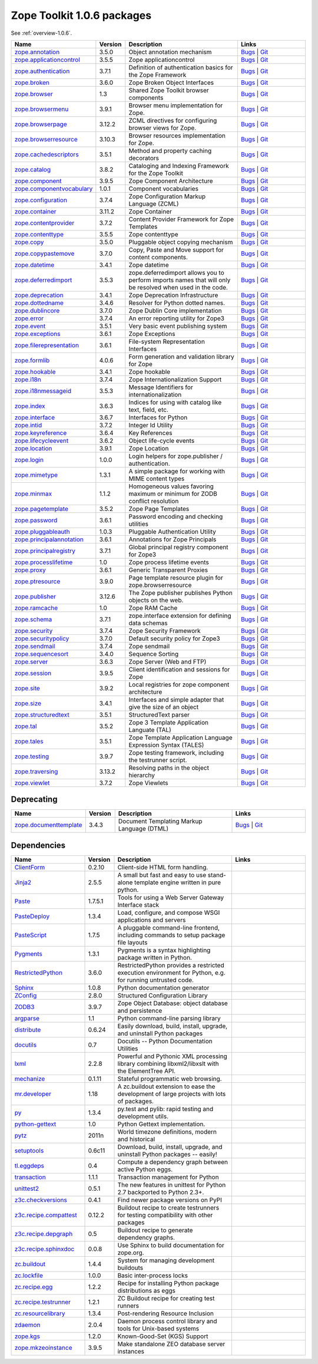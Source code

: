 .. This file is generated. Please do not edit manually or check in.


.. _packages-1.0.6:

Zope Toolkit 1.0.6 packages
===========================

See :ref:`overview-1.0.6`.

.. list-table::
    :class: packagelist
    :widths: 25 10 40 25
    :header-rows: 1

    * - Name
      - Version
      - Description
      - Links

    * - `zope.annotation <http://pypi.python.org/pypi/zope.annotation/3.5.0>`_
      - 3.5.0
      - Object annotation mechanism
      - `Bugs <http://github.com/zopefoundation/zope.annotation/issues>`__ |
        `Git <https://github.com/zopefoundation/zope.annotation>`__ 

    * - `zope.applicationcontrol <http://pypi.python.org/pypi/zope.applicationcontrol/3.5.5>`_
      - 3.5.5
      - Zope applicationcontrol
      - `Bugs <http://github.com/zopefoundation/zope.applicationcontrol/issues>`__ |
        `Git <https://github.com/zopefoundation/zope.applicationcontrol>`__ 

    * - `zope.authentication <http://pypi.python.org/pypi/zope.authentication/3.7.1>`_
      - 3.7.1
      - Definition of authentication basics for the Zope Framework
      - `Bugs <http://github.com/zopefoundation/zope.authentication/issues>`__ |
        `Git <https://github.com/zopefoundation/zope.authentication>`__ 

    * - `zope.broken <http://pypi.python.org/pypi/zope.broken/3.6.0>`_
      - 3.6.0
      - Zope Broken Object Interfaces
      - `Bugs <http://github.com/zopefoundation/zope.broken/issues>`__ |
        `Git <https://github.com/zopefoundation/zope.broken>`__ 

    * - `zope.browser <http://pypi.python.org/pypi/zope.browser/1.3>`_
      - 1.3
      - Shared Zope Toolkit browser components
      - `Bugs <http://github.com/zopefoundation/zope.browser/issues>`__ |
        `Git <https://github.com/zopefoundation/zope.browser>`__ 

    * - `zope.browsermenu <http://pypi.python.org/pypi/zope.browsermenu/3.9.1>`_
      - 3.9.1
      - Browser menu implementation for Zope.
      - `Bugs <http://github.com/zopefoundation/zope.browsermenu/issues>`__ |
        `Git <https://github.com/zopefoundation/zope.browsermenu>`__ 

    * - `zope.browserpage <http://pypi.python.org/pypi/zope.browserpage/3.12.2>`_
      - 3.12.2
      - ZCML directives for configuring browser views for Zope.
      - `Bugs <http://github.com/zopefoundation/zope.browserpage/issues>`__ |
        `Git <https://github.com/zopefoundation/zope.browserpage>`__ 

    * - `zope.browserresource <http://pypi.python.org/pypi/zope.browserresource/3.10.3>`_
      - 3.10.3
      - Browser resources implementation for Zope.
      - `Bugs <http://github.com/zopefoundation/zope.browserresource/issues>`__ |
        `Git <https://github.com/zopefoundation/zope.browserresource>`__ 

    * - `zope.cachedescriptors <http://pypi.python.org/pypi/zope.cachedescriptors/3.5.1>`_
      - 3.5.1
      - Method and property caching decorators
      - `Bugs <http://github.com/zopefoundation/zope.cachedescriptors/issues>`__ |
        `Git <https://github.com/zopefoundation/zope.cachedescriptors>`__ 

    * - `zope.catalog <http://pypi.python.org/pypi/zope.catalog/3.8.2>`_
      - 3.8.2
      - Cataloging and Indexing Framework for the Zope Toolkit
      - `Bugs <http://github.com/zopefoundation/zope.catalog/issues>`__ |
        `Git <https://github.com/zopefoundation/zope.catalog>`__ 

    * - `zope.component <http://pypi.python.org/pypi/zope.component/3.9.5>`_
      - 3.9.5
      - Zope Component Architecture
      - `Bugs <http://github.com/zopefoundation/zope.component/issues>`__ |
        `Git <https://github.com/zopefoundation/zope.component>`__ 

    * - `zope.componentvocabulary <http://pypi.python.org/pypi/zope.componentvocabulary/1.0.1>`_
      - 1.0.1
      - Component vocabularies
      - `Bugs <http://github.com/zopefoundation/zope.componentvocabulary/issues>`__ |
        `Git <https://github.com/zopefoundation/zope.componentvocabulary>`__ 

    * - `zope.configuration <http://pypi.python.org/pypi/zope.configuration/3.7.4>`_
      - 3.7.4
      - Zope Configuration Markup Language (ZCML)
      - `Bugs <http://github.com/zopefoundation/zope.configuration/issues>`__ |
        `Git <https://github.com/zopefoundation/zope.configuration>`__ 

    * - `zope.container <http://pypi.python.org/pypi/zope.container/3.11.2>`_
      - 3.11.2
      - Zope Container
      - `Bugs <http://github.com/zopefoundation/zope.container/issues>`__ |
        `Git <https://github.com/zopefoundation/zope.container>`__ 

    * - `zope.contentprovider <http://pypi.python.org/pypi/zope.contentprovider/3.7.2>`_
      - 3.7.2
      - Content Provider Framework for Zope Templates
      - `Bugs <http://github.com/zopefoundation/zope.contentprovider/issues>`__ |
        `Git <https://github.com/zopefoundation/zope.contentprovider>`__ 

    * - `zope.contenttype <http://pypi.python.org/pypi/zope.contenttype/3.5.5>`_
      - 3.5.5
      - Zope contenttype
      - `Bugs <http://github.com/zopefoundation/zope.contenttype/issues>`__ |
        `Git <https://github.com/zopefoundation/zope.contenttype>`__ 

    * - `zope.copy <http://pypi.python.org/pypi/zope.copy/3.5.0>`_
      - 3.5.0
      - Pluggable object copying mechanism
      - `Bugs <http://github.com/zopefoundation/zope.copy/issues>`__ |
        `Git <https://github.com/zopefoundation/zope.copy>`__ 

    * - `zope.copypastemove <http://pypi.python.org/pypi/zope.copypastemove/3.7.0>`_
      - 3.7.0
      - Copy, Paste and Move support for content components.
      - `Bugs <http://github.com/zopefoundation/zope.copypastemove/issues>`__ |
        `Git <https://github.com/zopefoundation/zope.copypastemove>`__ 

    * - `zope.datetime <http://pypi.python.org/pypi/zope.datetime/3.4.1>`_
      - 3.4.1
      - Zope datetime
      - `Bugs <http://github.com/zopefoundation/zope.datetime/issues>`__ |
        `Git <https://github.com/zopefoundation/zope.datetime>`__ 

    * - `zope.deferredimport <http://pypi.python.org/pypi/zope.deferredimport/3.5.3>`_
      - 3.5.3
      - zope.deferredimport allows you to perform imports names that will only be resolved when used in the code.
      - `Bugs <http://github.com/zopefoundation/zope.deferredimport/issues>`__ |
        `Git <https://github.com/zopefoundation/zope.deferredimport>`__ 

    * - `zope.deprecation <http://pypi.python.org/pypi/zope.deprecation/3.4.1>`_
      - 3.4.1
      - Zope Deprecation Infrastructure
      - `Bugs <http://github.com/zopefoundation/zope.deprecation/issues>`__ |
        `Git <https://github.com/zopefoundation/zope.deprecation>`__ 

    * - `zope.dottedname <http://pypi.python.org/pypi/zope.dottedname/3.4.6>`_
      - 3.4.6
      - Resolver for Python dotted names.
      - `Bugs <http://github.com/zopefoundation/zope.dottedname/issues>`__ |
        `Git <https://github.com/zopefoundation/zope.dottedname>`__ 

    * - `zope.dublincore <http://pypi.python.org/pypi/zope.dublincore/3.7.0>`_
      - 3.7.0
      - Zope Dublin Core implementation
      - `Bugs <http://github.com/zopefoundation/zope.dublincore/issues>`__ |
        `Git <https://github.com/zopefoundation/zope.dublincore>`__ 

    * - `zope.error <http://pypi.python.org/pypi/zope.error/3.7.4>`_
      - 3.7.4
      - An error reporting utility for Zope3
      - `Bugs <http://github.com/zopefoundation/zope.error/issues>`__ |
        `Git <https://github.com/zopefoundation/zope.error>`__ 

    * - `zope.event <http://pypi.python.org/pypi/zope.event/3.5.1>`_
      - 3.5.1
      - Very basic event publishing system
      - `Bugs <http://github.com/zopefoundation/zope.event/issues>`__ |
        `Git <https://github.com/zopefoundation/zope.event>`__ 

    * - `zope.exceptions <http://pypi.python.org/pypi/zope.exceptions/3.6.1>`_
      - 3.6.1
      - Zope Exceptions
      - `Bugs <http://github.com/zopefoundation/zope.exceptions/issues>`__ |
        `Git <https://github.com/zopefoundation/zope.exceptions>`__ 

    * - `zope.filerepresentation <http://pypi.python.org/pypi/zope.filerepresentation/3.6.1>`_
      - 3.6.1
      - File-system Representation Interfaces
      - `Bugs <http://github.com/zopefoundation/zope.filerepresentation/issues>`__ |
        `Git <https://github.com/zopefoundation/zope.filerepresentation>`__ 

    * - `zope.formlib <http://pypi.python.org/pypi/zope.formlib/4.0.6>`_
      - 4.0.6
      - Form generation and validation library for Zope
      - `Bugs <http://github.com/zopefoundation/zope.formlib/issues>`__ |
        `Git <https://github.com/zopefoundation/zope.formlib>`__ 

    * - `zope.hookable <http://pypi.python.org/pypi/zope.hookable/3.4.1>`_
      - 3.4.1
      - Zope hookable
      - `Bugs <http://github.com/zopefoundation/zope.hookable/issues>`__ |
        `Git <https://github.com/zopefoundation/zope.hookable>`__ 

    * - `zope.i18n <http://pypi.python.org/pypi/zope.i18n/3.7.4>`_
      - 3.7.4
      - Zope Internationalization Support
      - `Bugs <http://github.com/zopefoundation/zope.i18n/issues>`__ |
        `Git <https://github.com/zopefoundation/zope.i18n>`__ 

    * - `zope.i18nmessageid <http://pypi.python.org/pypi/zope.i18nmessageid/3.5.3>`_
      - 3.5.3
      - Message Identifiers for internationalization
      - `Bugs <http://github.com/zopefoundation/zope.i18nmessageid/issues>`__ |
        `Git <https://github.com/zopefoundation/zope.i18nmessageid>`__ 

    * - `zope.index <http://pypi.python.org/pypi/zope.index/3.6.3>`_
      - 3.6.3
      - Indices for using with catalog like text, field, etc.
      - `Bugs <http://github.com/zopefoundation/zope.index/issues>`__ |
        `Git <https://github.com/zopefoundation/zope.index>`__ 

    * - `zope.interface <http://pypi.python.org/pypi/zope.interface/3.6.7>`_
      - 3.6.7
      - Interfaces for Python
      - `Bugs <http://github.com/zopefoundation/zope.interface/issues>`__ |
        `Git <https://github.com/zopefoundation/zope.interface>`__ 

    * - `zope.intid <http://pypi.python.org/pypi/zope.intid/3.7.2>`_
      - 3.7.2
      - Integer Id Utility
      - `Bugs <http://github.com/zopefoundation/zope.intid/issues>`__ |
        `Git <https://github.com/zopefoundation/zope.intid>`__ 

    * - `zope.keyreference <http://pypi.python.org/pypi/zope.keyreference/3.6.4>`_
      - 3.6.4
      - Key References
      - `Bugs <http://github.com/zopefoundation/zope.keyreference/issues>`__ |
        `Git <https://github.com/zopefoundation/zope.keyreference>`__ 

    * - `zope.lifecycleevent <http://pypi.python.org/pypi/zope.lifecycleevent/3.6.2>`_
      - 3.6.2
      - Object life-cycle events
      - `Bugs <http://github.com/zopefoundation/zope.lifecycleevent/issues>`__ |
        `Git <https://github.com/zopefoundation/zope.lifecycleevent>`__ 

    * - `zope.location <http://pypi.python.org/pypi/zope.location/3.9.1>`_
      - 3.9.1
      - Zope Location
      - `Bugs <http://github.com/zopefoundation/zope.location/issues>`__ |
        `Git <https://github.com/zopefoundation/zope.location>`__ 

    * - `zope.login <http://pypi.python.org/pypi/zope.login/1.0.0>`_
      - 1.0.0
      - Login helpers for zope.publisher / authentication.
      - `Bugs <http://github.com/zopefoundation/zope.login/issues>`__ |
        `Git <https://github.com/zopefoundation/zope.login>`__ 

    * - `zope.mimetype <http://pypi.python.org/pypi/zope.mimetype/1.3.1>`_
      - 1.3.1
      - A simple package for working with MIME content types
      - `Bugs <http://github.com/zopefoundation/zope.mimetype/issues>`__ |
        `Git <https://github.com/zopefoundation/zope.mimetype>`__ 

    * - `zope.minmax <http://pypi.python.org/pypi/zope.minmax/1.1.2>`_
      - 1.1.2
      - Homogeneous values favoring maximum or minimum for ZODB conflict resolution
      - `Bugs <http://github.com/zopefoundation/zope.minmax/issues>`__ |
        `Git <https://github.com/zopefoundation/zope.minmax>`__ 

    * - `zope.pagetemplate <http://pypi.python.org/pypi/zope.pagetemplate/3.5.2>`_
      - 3.5.2
      - Zope Page Templates
      - `Bugs <http://github.com/zopefoundation/zope.pagetemplate/issues>`__ |
        `Git <https://github.com/zopefoundation/zope.pagetemplate>`__ 

    * - `zope.password <http://pypi.python.org/pypi/zope.password/3.6.1>`_
      - 3.6.1
      - Password encoding and checking utilities
      - `Bugs <http://github.com/zopefoundation/zope.password/issues>`__ |
        `Git <https://github.com/zopefoundation/zope.password>`__ 

    * - `zope.pluggableauth <http://pypi.python.org/pypi/zope.pluggableauth/1.0.3>`_
      - 1.0.3
      - Pluggable Authentication Utility
      - `Bugs <http://github.com/zopefoundation/zope.pluggableauth/issues>`__ |
        `Git <https://github.com/zopefoundation/zope.pluggableauth>`__ 

    * - `zope.principalannotation <http://pypi.python.org/pypi/zope.principalannotation/3.6.1>`_
      - 3.6.1
      - Annotations for Zope Principals
      - `Bugs <http://github.com/zopefoundation/zope.principalannotation/issues>`__ |
        `Git <https://github.com/zopefoundation/zope.principalannotation>`__ 

    * - `zope.principalregistry <http://pypi.python.org/pypi/zope.principalregistry/3.7.1>`_
      - 3.7.1
      - Global principal registry component for Zope3
      - `Bugs <http://github.com/zopefoundation/zope.principalregistry/issues>`__ |
        `Git <https://github.com/zopefoundation/zope.principalregistry>`__ 

    * - `zope.processlifetime <http://pypi.python.org/pypi/zope.processlifetime/1.0>`_
      - 1.0
      - Zope process lifetime events
      - `Bugs <http://github.com/zopefoundation/zope.processlifetime/issues>`__ |
        `Git <https://github.com/zopefoundation/zope.processlifetime>`__ 

    * - `zope.proxy <http://pypi.python.org/pypi/zope.proxy/3.6.1>`_
      - 3.6.1
      - Generic Transparent Proxies
      - `Bugs <http://github.com/zopefoundation/zope.proxy/issues>`__ |
        `Git <https://github.com/zopefoundation/zope.proxy>`__ 

    * - `zope.ptresource <http://pypi.python.org/pypi/zope.ptresource/3.9.0>`_
      - 3.9.0
      - Page template resource plugin for zope.browserresource
      - `Bugs <http://github.com/zopefoundation/zope.ptresource/issues>`__ |
        `Git <https://github.com/zopefoundation/zope.ptresource>`__ 

    * - `zope.publisher <http://pypi.python.org/pypi/zope.publisher/3.12.6>`_
      - 3.12.6
      - The Zope publisher publishes Python objects on the web.
      - `Bugs <http://github.com/zopefoundation/zope.publisher/issues>`__ |
        `Git <https://github.com/zopefoundation/zope.publisher>`__ 

    * - `zope.ramcache <http://pypi.python.org/pypi/zope.ramcache/1.0>`_
      - 1.0
      - Zope RAM Cache
      - `Bugs <http://github.com/zopefoundation/zope.ramcache/issues>`__ |
        `Git <https://github.com/zopefoundation/zope.ramcache>`__ 

    * - `zope.schema <http://pypi.python.org/pypi/zope.schema/3.7.1>`_
      - 3.7.1
      - zope.interface extension for defining data schemas
      - `Bugs <http://github.com/zopefoundation/zope.schema/issues>`__ |
        `Git <https://github.com/zopefoundation/zope.schema>`__ 

    * - `zope.security <http://pypi.python.org/pypi/zope.security/3.7.4>`_
      - 3.7.4
      - Zope Security Framework
      - `Bugs <http://github.com/zopefoundation/zope.security/issues>`__ |
        `Git <https://github.com/zopefoundation/zope.security>`__ 

    * - `zope.securitypolicy <http://pypi.python.org/pypi/zope.securitypolicy/3.7.0>`_
      - 3.7.0
      - Default security policy for Zope3
      - `Bugs <http://github.com/zopefoundation/zope.securitypolicy/issues>`__ |
        `Git <https://github.com/zopefoundation/zope.securitypolicy>`__ 

    * - `zope.sendmail <http://pypi.python.org/pypi/zope.sendmail/3.7.4>`_
      - 3.7.4
      - Zope sendmail
      - `Bugs <http://github.com/zopefoundation/zope.sendmail/issues>`__ |
        `Git <https://github.com/zopefoundation/zope.sendmail>`__ 

    * - `zope.sequencesort <http://pypi.python.org/pypi/zope.sequencesort/3.4.0>`_
      - 3.4.0
      - Sequence Sorting
      - `Bugs <http://github.com/zopefoundation/zope.sequencesort/issues>`__ |
        `Git <https://github.com/zopefoundation/zope.sequencesort>`__ 

    * - `zope.server <http://pypi.python.org/pypi/zope.server/3.6.3>`_
      - 3.6.3
      - Zope Server (Web and FTP)
      - `Bugs <http://github.com/zopefoundation/zope.server/issues>`__ |
        `Git <https://github.com/zopefoundation/zope.server>`__ 

    * - `zope.session <http://pypi.python.org/pypi/zope.session/3.9.5>`_
      - 3.9.5
      - Client identification and sessions for Zope
      - `Bugs <http://github.com/zopefoundation/zope.session/issues>`__ |
        `Git <https://github.com/zopefoundation/zope.session>`__ 

    * - `zope.site <http://pypi.python.org/pypi/zope.site/3.9.2>`_
      - 3.9.2
      - Local registries for zope component architecture
      - `Bugs <http://github.com/zopefoundation/zope.site/issues>`__ |
        `Git <https://github.com/zopefoundation/zope.site>`__ 

    * - `zope.size <http://pypi.python.org/pypi/zope.size/3.4.1>`_
      - 3.4.1
      - Interfaces and simple adapter that give the size of an object
      - `Bugs <http://github.com/zopefoundation/zope.size/issues>`__ |
        `Git <https://github.com/zopefoundation/zope.size>`__ 

    * - `zope.structuredtext <http://pypi.python.org/pypi/zope.structuredtext/3.5.1>`_
      - 3.5.1
      - StructuredText parser
      - `Bugs <http://github.com/zopefoundation/zope.structuredtext/issues>`__ |
        `Git <https://github.com/zopefoundation/zope.structuredtext>`__ 

    * - `zope.tal <http://pypi.python.org/pypi/zope.tal/3.5.2>`_
      - 3.5.2
      - Zope 3 Template Application Languate (TAL)
      - `Bugs <http://github.com/zopefoundation/zope.tal/issues>`__ |
        `Git <https://github.com/zopefoundation/zope.tal>`__ 

    * - `zope.tales <http://pypi.python.org/pypi/zope.tales/3.5.1>`_
      - 3.5.1
      - Zope Template Application Language Expression Syntax (TALES)
      - `Bugs <http://github.com/zopefoundation/zope.tales/issues>`__ |
        `Git <https://github.com/zopefoundation/zope.tales>`__ 

    * - `zope.testing <http://pypi.python.org/pypi/zope.testing/3.9.7>`_
      - 3.9.7
      - Zope testing framework, including the testrunner script.
      - `Bugs <http://github.com/zopefoundation/zope.testing/issues>`__ |
        `Git <https://github.com/zopefoundation/zope.testing>`__ 

    * - `zope.traversing <http://pypi.python.org/pypi/zope.traversing/3.13.2>`_
      - 3.13.2
      - Resolving paths in the object hierarchy
      - `Bugs <http://github.com/zopefoundation/zope.traversing/issues>`__ |
        `Git <https://github.com/zopefoundation/zope.traversing>`__ 

    * - `zope.viewlet <http://pypi.python.org/pypi/zope.viewlet/3.7.2>`_
      - 3.7.2
      - Zope Viewlets
      - `Bugs <http://github.com/zopefoundation/zope.viewlet/issues>`__ |
        `Git <https://github.com/zopefoundation/zope.viewlet>`__ 

Deprecating
-----------
.. list-table::
    :class: packagelist
    :widths: 25 10 40 25
    :header-rows: 1

    * - Name
      - Version
      - Description
      - Links

    * - `zope.documenttemplate <http://pypi.python.org/pypi/zope.documenttemplate/3.4.3>`_
      - 3.4.3
      - Document Templating Markup Language (DTML)
      - `Bugs <http://github.com/zopefoundation/zope.documenttemplate/issues>`__ |
        `Git <https://github.com/zopefoundation/zope.documenttemplate>`__ 

Dependencies
------------
.. list-table::
    :class: packagelist
    :widths: 25 10 40 25
    :header-rows: 1

    * - Name
      - Version
      - Description
      - Links

    * - `ClientForm <http://pypi.python.org/pypi/ClientForm/0.2.10>`_
      - 0.2.10
      - Client-side HTML form handling.
      - 

    * - `Jinja2 <http://pypi.python.org/pypi/Jinja2/2.5.5>`_
      - 2.5.5
      - A small but fast and easy to use stand-alone template engine written in pure python.
      - 

    * - `Paste <http://pypi.python.org/pypi/Paste/1.7.5.1>`_
      - 1.7.5.1
      - Tools for using a Web Server Gateway Interface stack
      - 

    * - `PasteDeploy <http://pypi.python.org/pypi/PasteDeploy/1.3.4>`_
      - 1.3.4
      - Load, configure, and compose WSGI applications and servers
      - 

    * - `PasteScript <http://pypi.python.org/pypi/PasteScript/1.7.5>`_
      - 1.7.5
      - A pluggable command-line frontend, including commands to setup package file layouts
      - 

    * - `Pygments <http://pypi.python.org/pypi/Pygments/1.3.1>`_
      - 1.3.1
      - Pygments is a syntax highlighting package written in Python.
      - 

    * - `RestrictedPython <http://pypi.python.org/pypi/RestrictedPython/3.6.0>`_
      - 3.6.0
      - RestrictedPython provides a restricted execution environment for Python, e.g. for running untrusted code.
      - 

    * - `Sphinx <http://pypi.python.org/pypi/Sphinx/1.0.8>`_
      - 1.0.8
      - Python documentation generator
      - 

    * - `ZConfig <http://pypi.python.org/pypi/ZConfig/2.8.0>`_
      - 2.8.0
      - Structured Configuration Library
      - 

    * - `ZODB3 <http://pypi.python.org/pypi/ZODB3/3.9.7>`_
      - 3.9.7
      - Zope Object Database: object database and persistence
      - 

    * - `argparse <http://pypi.python.org/pypi/argparse/1.1>`_
      - 1.1
      - Python command-line parsing library
      - 

    * - `distribute <http://pypi.python.org/pypi/distribute/0.6.24>`_
      - 0.6.24
      - Easily download, build, install, upgrade, and uninstall Python packages
      - 

    * - `docutils <http://pypi.python.org/pypi/docutils/0.7>`_
      - 0.7
      - Docutils -- Python Documentation Utilities
      - 

    * - `lxml <http://pypi.python.org/pypi/lxml/2.2.8>`_
      - 2.2.8
      - Powerful and Pythonic XML processing library combining libxml2/libxslt with the ElementTree API.
      - 

    * - `mechanize <http://pypi.python.org/pypi/mechanize/0.1.11>`_
      - 0.1.11
      - Stateful programmatic web browsing.
      - 

    * - `mr.developer <http://pypi.python.org/pypi/mr.developer/1.18>`_
      - 1.18
      - A zc.buildout extension to ease the development of large projects with lots of packages.
      - 

    * - `py <http://pypi.python.org/pypi/py/1.3.4>`_
      - 1.3.4
      - py.test and pylib: rapid testing and development utils.
      - 

    * - `python-gettext <http://pypi.python.org/pypi/python-gettext/1.0>`_
      - 1.0
      - Python Gettext implementation.
      - 

    * - `pytz <http://pypi.python.org/pypi/pytz/2011n>`_
      - 2011n
      - World timezone definitions, modern and historical
      - 

    * - `setuptools <http://pypi.python.org/pypi/setuptools/0.6c11>`_
      - 0.6c11
      - Download, build, install, upgrade, and uninstall Python packages -- easily!
      - 

    * - `tl.eggdeps <http://pypi.python.org/pypi/tl.eggdeps/0.4>`_
      - 0.4
      - Compute a dependency graph between active Python eggs.
      - 

    * - `transaction <http://pypi.python.org/pypi/transaction/1.1.1>`_
      - 1.1.1
      - Transaction management for Python
      - 

    * - `unittest2 <http://pypi.python.org/pypi/unittest2/0.5.1>`_
      - 0.5.1
      - The new features in unittest for Python 2.7 backported to Python 2.3+.
      - 

    * - `z3c.checkversions <http://pypi.python.org/pypi/z3c.checkversions/0.4.1>`_
      - 0.4.1
      - Find newer package versions on PyPI
      - 

    * - `z3c.recipe.compattest <http://pypi.python.org/pypi/z3c.recipe.compattest/0.12.2>`_
      - 0.12.2
      - Buildout recipe to create testrunners for testing compatibility with other packages
      - 

    * - `z3c.recipe.depgraph <http://pypi.python.org/pypi/z3c.recipe.depgraph/0.5>`_
      - 0.5
      - Buildout recipe to generate dependency graphs.
      - 

    * - `z3c.recipe.sphinxdoc <http://pypi.python.org/pypi/z3c.recipe.sphinxdoc/0.0.8>`_
      - 0.0.8
      - Use Sphinx to build documentation for zope.org.
      - 

    * - `zc.buildout <http://pypi.python.org/pypi/zc.buildout/1.4.4>`_
      - 1.4.4
      - System for managing development buildouts
      - 

    * - `zc.lockfile <http://pypi.python.org/pypi/zc.lockfile/1.0.0>`_
      - 1.0.0
      - Basic inter-process locks
      - 

    * - `zc.recipe.egg <http://pypi.python.org/pypi/zc.recipe.egg/1.2.2>`_
      - 1.2.2
      - Recipe for installing Python package distributions as eggs
      - 

    * - `zc.recipe.testrunner <http://pypi.python.org/pypi/zc.recipe.testrunner/1.2.1>`_
      - 1.2.1
      - ZC Buildout recipe for creating test runners
      - 

    * - `zc.resourcelibrary <http://pypi.python.org/pypi/zc.resourcelibrary/1.3.4>`_
      - 1.3.4
      - Post-rendering Resource Inclusion
      - 

    * - `zdaemon <http://pypi.python.org/pypi/zdaemon/2.0.4>`_
      - 2.0.4
      - Daemon process control library and tools for Unix-based systems
      - 

    * - `zope.kgs <http://pypi.python.org/pypi/zope.kgs/1.2.0>`_
      - 1.2.0
      - Known-Good-Set (KGS) Support
      - 

    * - `zope.mkzeoinstance <http://pypi.python.org/pypi/zope.mkzeoinstance/3.9.5>`_
      - 3.9.5
      - Make standalone ZEO database server instances
      - 

